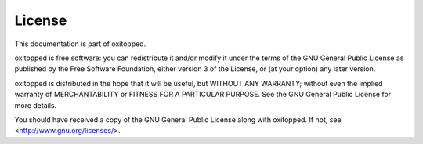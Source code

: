 =======
License
=======

This documentation is part of oxitopped.

oxitopped is free software: you can redistribute it and/or modify it under the
terms of the GNU General Public License as published by the Free Software
Foundation, either version 3 of the License, or (at your option) any later
version.

oxitopped is distributed in the hope that it will be useful, but WITHOUT ANY
WARRANTY; without even the implied warranty of MERCHANTABILITY or FITNESS FOR
A PARTICULAR PURPOSE.  See the GNU General Public License for more details.

You should have received a copy of the GNU General Public License along with
oxitopped.  If not, see <http://www.gnu.org/licenses/>.

